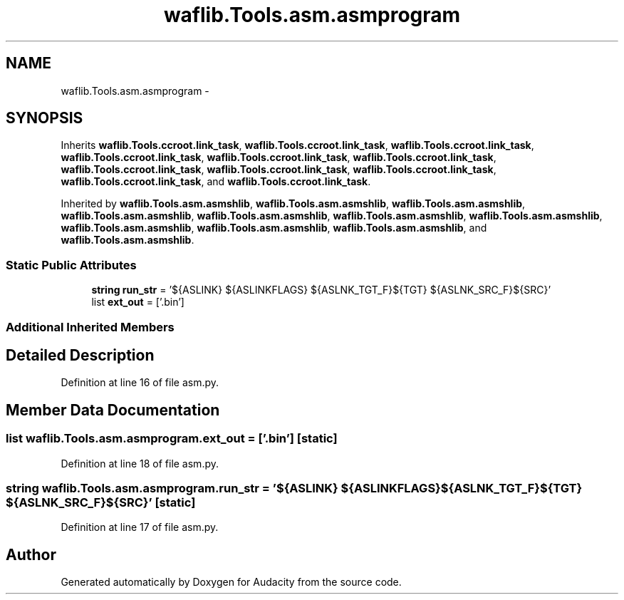 .TH "waflib.Tools.asm.asmprogram" 3 "Thu Apr 28 2016" "Audacity" \" -*- nroff -*-
.ad l
.nh
.SH NAME
waflib.Tools.asm.asmprogram \- 
.SH SYNOPSIS
.br
.PP
.PP
Inherits \fBwaflib\&.Tools\&.ccroot\&.link_task\fP, \fBwaflib\&.Tools\&.ccroot\&.link_task\fP, \fBwaflib\&.Tools\&.ccroot\&.link_task\fP, \fBwaflib\&.Tools\&.ccroot\&.link_task\fP, \fBwaflib\&.Tools\&.ccroot\&.link_task\fP, \fBwaflib\&.Tools\&.ccroot\&.link_task\fP, \fBwaflib\&.Tools\&.ccroot\&.link_task\fP, \fBwaflib\&.Tools\&.ccroot\&.link_task\fP, \fBwaflib\&.Tools\&.ccroot\&.link_task\fP, \fBwaflib\&.Tools\&.ccroot\&.link_task\fP, and \fBwaflib\&.Tools\&.ccroot\&.link_task\fP\&.
.PP
Inherited by \fBwaflib\&.Tools\&.asm\&.asmshlib\fP, \fBwaflib\&.Tools\&.asm\&.asmshlib\fP, \fBwaflib\&.Tools\&.asm\&.asmshlib\fP, \fBwaflib\&.Tools\&.asm\&.asmshlib\fP, \fBwaflib\&.Tools\&.asm\&.asmshlib\fP, \fBwaflib\&.Tools\&.asm\&.asmshlib\fP, \fBwaflib\&.Tools\&.asm\&.asmshlib\fP, \fBwaflib\&.Tools\&.asm\&.asmshlib\fP, \fBwaflib\&.Tools\&.asm\&.asmshlib\fP, \fBwaflib\&.Tools\&.asm\&.asmshlib\fP, and \fBwaflib\&.Tools\&.asm\&.asmshlib\fP\&.
.SS "Static Public Attributes"

.in +1c
.ti -1c
.RI "\fBstring\fP \fBrun_str\fP = '${ASLINK} ${ASLINKFLAGS} ${ASLNK_TGT_F}${TGT} ${ASLNK_SRC_F}${SRC}'"
.br
.ti -1c
.RI "list \fBext_out\fP = ['\&.bin']"
.br
.in -1c
.SS "Additional Inherited Members"
.SH "Detailed Description"
.PP 
Definition at line 16 of file asm\&.py\&.
.SH "Member Data Documentation"
.PP 
.SS "list waflib\&.Tools\&.asm\&.asmprogram\&.ext_out = ['\&.bin']\fC [static]\fP"

.PP
Definition at line 18 of file asm\&.py\&.
.SS "\fBstring\fP waflib\&.Tools\&.asm\&.asmprogram\&.run_str = '${ASLINK} ${ASLINKFLAGS} ${ASLNK_TGT_F}${TGT} ${ASLNK_SRC_F}${SRC}'\fC [static]\fP"

.PP
Definition at line 17 of file asm\&.py\&.

.SH "Author"
.PP 
Generated automatically by Doxygen for Audacity from the source code\&.
